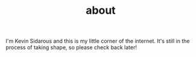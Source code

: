 #+HUGO_BASE_DIR: ../
#+HUGO_SECTION: ./
#+TITLE: about

I'm Kevin Sidarous and this is my little corner of the internet. It's still in the process of taking shape, so please check back later!
